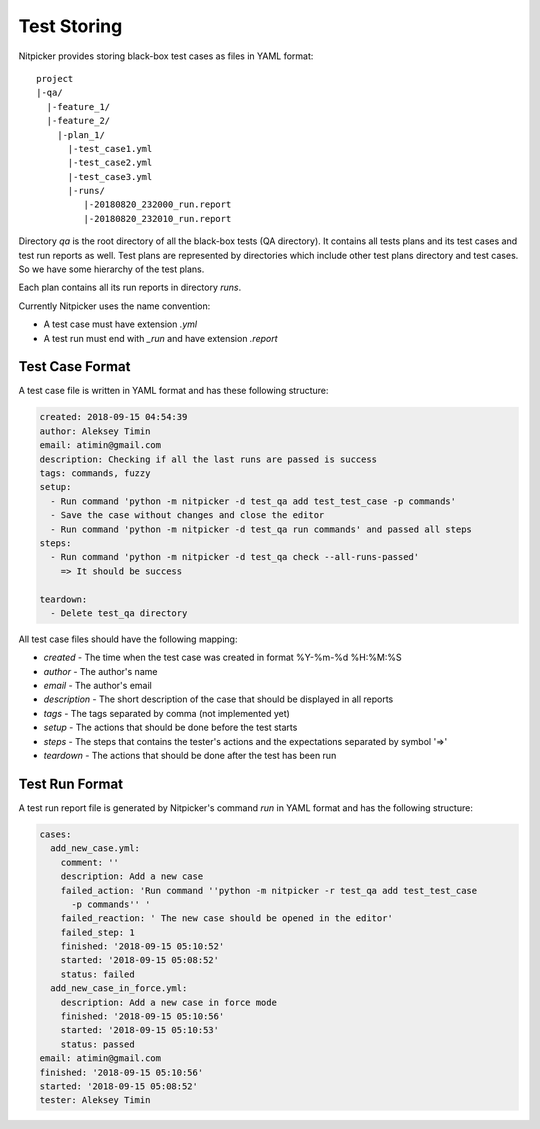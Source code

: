 .. _test_storing:

Test Storing
========================

Nitpicker provides storing black-box test cases as files in YAML format:

::

    project
    |-qa/
      |-feature_1/
      |-feature_2/
        |-plan_1/
          |-test_case1.yml
          |-test_case2.yml
          |-test_case3.yml
          |-runs/
             |-20180820_232000_run.report
             |-20180820_232010_run.report

Directory *qa* is the root directory of all the black-box tests (QA directory). It contains all tests plans and its test cases and test run reports as well. Test plans are represented by directories which include other test plans directory and test cases. So we have some hierarchy of the test plans.

Each plan contains all its run reports in directory `runs`.

Currently Nitpicker uses the name convention:

* A test case must have extension *.yml*
* A test run must end with *_run* and have extension *.report*


Test Case Format
----------------------

A test case file is written in YAML format and has these following structure:

.. code-block:: yaml

    created: 2018-09-15 04:54:39
    author: Aleksey Timin
    email: atimin@gmail.com
    description: Checking if all the last runs are passed is success
    tags: commands, fuzzy
    setup:
      - Run command 'python -m nitpicker -d test_qa add test_test_case -p commands'
      - Save the case without changes and close the editor
      - Run command 'python -m nitpicker -d test_qa run commands' and passed all steps
    steps:
      - Run command 'python -m nitpicker -d test_qa check --all-runs-passed'
        => It should be success

    teardown:
      - Delete test_qa directory


All test case files should have the following mapping:

* *created* - The time when the test case was created in format %Y-%m-%d %H:%M:%S
* *author* - The author's name
* *email* - The author's email
* *description* - The short description of the case that should be displayed in all reports
* *tags* - The tags separated by comma (not implemented yet)
* *setup* - The actions that should be done before the test starts
* *steps* - The steps that contains the tester's actions and the expectations separated by symbol '=>'
* *teardown* - The actions that should be done after the test has been run

Test Run Format
----------------------

A test run report file is generated by Nitpicker's command *run* in YAML format and has the following structure:

.. code-block:: yaml

    cases:
      add_new_case.yml:
        comment: ''
        description: Add a new case
        failed_action: 'Run command ''python -m nitpicker -r test_qa add test_test_case
          -p commands'' '
        failed_reaction: ' The new case should be opened in the editor'
        failed_step: 1
        finished: '2018-09-15 05:10:52'
        started: '2018-09-15 05:08:52'
        status: failed
      add_new_case_in_force.yml:
        description: Add a new case in force mode
        finished: '2018-09-15 05:10:56'
        started: '2018-09-15 05:10:53'
        status: passed
    email: atimin@gmail.com
    finished: '2018-09-15 05:10:56'
    started: '2018-09-15 05:08:52'
    tester: Aleksey Timin

